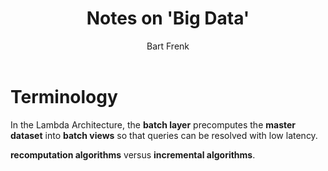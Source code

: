 
#+TITLE: Notes on 'Big Data' 
#+AUTHOR: Bart Frenk

* Terminology
In the Lambda Architecture, the *batch layer* precomputes the *master dataset* into
*batch views* so that queries can be resolved with low latency.

*recomputation algorithms* versus *incremental algorithms*.
